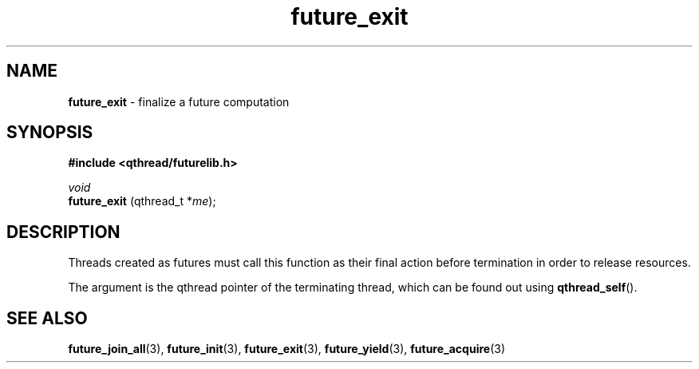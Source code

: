 .TH future_exit 3 "NOVEMBER 2006" libqthread "libqthread"
.SH NAME
.BR future_exit " \- finalize a future computation"
.SH SYNOPSIS
.B #include <qthread/futurelib.h>

.I void
.br
.B future_exit
.RI "(qthread_t *" me );
.PP

.SH DESCRIPTION
Threads created as futures must call this function as their final action
before termination in order to release resources.
.PP
The argument is the qthread pointer of the terminating thread, which
can be found out using
.BR qthread_self ().
.SH SEE ALSO
.BR future_join_all (3),
.BR future_init (3),
.BR future_exit (3),
.BR future_yield (3),
.BR future_acquire (3)
